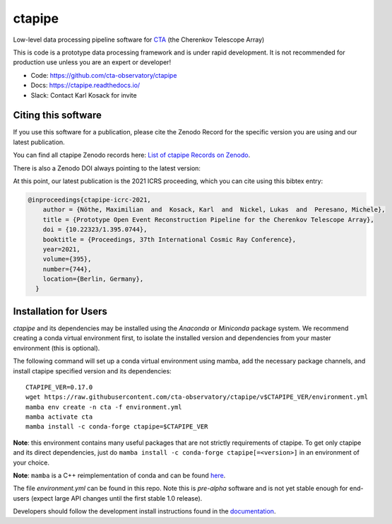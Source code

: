 ============================================================
ctapipe |ci| |codacy| |coverage| |conda| |doilatest|
============================================================

.. |ci| image:: https://github.com/cta-observatory/ctapipe/workflows/CI/badge.svg?branch=master
    :target: https://github.com/cta-observatory/ctapipe/actions?query=workflow%3ACI+branch%3Amaster
    :alt: Test Status
.. |codacy|  image:: https://api.codacy.com/project/badge/Grade/6192b471956b4cc684130c80c8214115
  :target: https://www.codacy.com/gh/cta-observatory/ctapipe?utm_source=github.com&amp;utm_medium=referral&amp;utm_content=cta-observatory/ctapipe&amp;utm_campaign=Badge_Grade
.. |conda| image:: https://anaconda.org/conda-forge/ctapipe/badges/version.svg
  :target: https://anaconda.org/conda-forge/ctapipe
.. |coverage| image:: https://codecov.io/gh/cta-observatory/ctapipe/branch/master/graph/badge.svg
  :target: https://codecov.io/gh/cta-observatory/ctapipe
.. |doilatest| image:: https://zenodo.org/badge/37927055.svg
  :target: https://zenodo.org/badge/latestdoi/37927055

Low-level data processing pipeline software for
`CTA <www.cta-observatory.org>`_ (the Cherenkov Telescope Array)

This is code is a prototype data processing framework and is under rapid
development. It is not recommended for production use unless you are an
expert or developer!

* Code: https://github.com/cta-observatory/ctapipe
* Docs: https://ctapipe.readthedocs.io/
* Slack: Contact Karl Kosack for invite

Citing this software
--------------------

If you use this software for a publication, please cite the Zenodo Record
for the specific version you are using and our latest publication.

You can find all ctapipe Zenodo records here: `List of ctapipe Records on Zenodo <https://zenodo.org/search?q=conceptrecid:%223372210%22&sort=-version&all_versions=True>`_.

There is also a Zenodo DOI always pointing to the latest version: |doilatest|

At this point, our latest publication is the 2021 ICRS proceeding, which you can
cite using this bibtex entry:

.. code::

  @inproceedings{ctapipe-icrc-2021,
      author = {Nöthe, Maximilian  and  Kosack, Karl  and  Nickel, Lukas  and  Peresano, Michele},
      title = {Prototype Open Event Reconstruction Pipeline for the Cherenkov Telescope Array},
      doi = {10.22323/1.395.0744},
      booktitle = {Proceedings, 37th International Cosmic Ray Conference},
      year=2021,
      volume={395},
      number={744},
      location={Berlin, Germany},
    }


Installation for Users
----------------------

*ctapipe* and its dependencies may be installed using the *Anaconda* or
*Miniconda* package system. We recommend creating a conda virtual environment
first, to isolate the installed version and dependencies from your master
environment (this is optional).


The following command will set up a conda virtual environment using mamba, add the
necessary package channels, and install ctapipe specified version and its dependencies::

  CTAPIPE_VER=0.17.0
  wget https://raw.githubusercontent.com/cta-observatory/ctapipe/v$CTAPIPE_VER/environment.yml
  mamba env create -n cta -f environment.yml
  mamba activate cta
  mamba install -c conda-forge ctapipe=$CTAPIPE_VER

**Note**: this environment contains many useful packages that are not strictly requirements of ctapipe.
To get only ctapipe and its direct dependencies, just do ``mamba install -c conda-forge ctapipe[=<version>]`` in an environment
of your choice. 

**Note**: ``mamba`` is a C++ reimplementation of conda and can be found `here <https://github.com/mamba-org/mamba>`_.

The file *environment.yml* can be found in this repo. 
Note this is *pre-alpha* software and is not yet stable enough for end-users (expect large API changes until the first stable 1.0 release).

Developers should follow the development install instructions found in the
`documentation <https://cta-observatory.github
.io/ctapipe/getting_started>`_.

